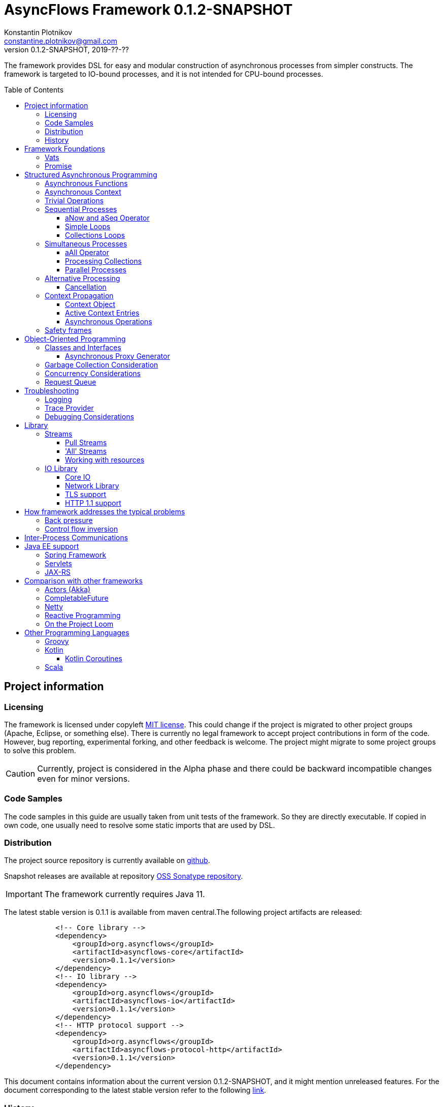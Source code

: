 = AsyncFlows Framework {current-version}
Konstantin Plotnikov <constantine.plotnikov@gmail.com>
0.1.2-SNAPSHOT, 2019-??-??
:source-highlighter: rouge
:experimental:
:toc:
:toclevels: 5
:toc-placement!:
:stable-version: 0.1.1
:current-version: 0.1.2-SNAPSHOT

The framework provides DSL for easy and modular construction of asynchronous processes from simpler constructs.
The framework is targeted to IO-bound processes, and it is not intended for CPU-bound processes.

toc::[]

== Project information

=== Licensing

The framework is licensed under copyleft link:LICENSE.txt[MIT license].
This could change if the project is migrated to other project groups (Apache, Eclipse, or something else).
There is currently no legal framework to accept project contributions in form of the code.
However, bug reporting, experimental forking, and other feedback is welcome.
The project might migrate to some project groups to solve this problem.

CAUTION: Currently, project is considered in the Alpha phase and there could be backward incompatible changes even for minor versions.

=== Code Samples

The code samples in this guide are usually taken from unit tests of the framework.
So they are directly executable.
If copied in own code, one usually need to resolve some static imports that are used by DSL.

=== Distribution

The project source repository is currently available on https://github.com/const/asyncflows[github].

Snapshot releases are available at repository https://oss.sonatype.org/content/groups/public[OSS Sonatype repository].

IMPORTANT: The framework currently requires Java 11.

The latest stable version is {stable-version} is available from maven central.The following project artifacts are released:

[source,xml,subs="attributes,verbatim"]
----
            <!-- Core library -->
            <dependency>
                <groupId>org.asyncflows</groupId>
                <artifactId>asyncflows-core</artifactId>
                <version>{stable-version}</version>
            </dependency>
            <!-- IO library -->
            <dependency>
                <groupId>org.asyncflows</groupId>
                <artifactId>asyncflows-io</artifactId>
                <version>{stable-version}</version>
            </dependency>
            <!-- HTTP protocol support -->
            <dependency>
                <groupId>org.asyncflows</groupId>
                <artifactId>asyncflows-protocol-http</artifactId>
                <version>{stable-version}</version>
            </dependency>
----

This document contains information about the current version {current-version}, and it might mention unreleased features.
For the document corresponding to the latest stable version refer to the following
https://github.com/const/asyncflows/blob/release-{stable-version}/readme.adoc[link].

=== History

The project has started at 2007 on Java under name http://asyncobjects.sourceforge.net/[AsyncObjects].
There were many iterations trying to find suitable DSL syntax for Java.
Then there were experimental project branches https://sourceforge.net/p/asyncobjects/asyncgroovy/ci/master/tree/[AsyncGroovy] and
https://sourceforge.net/p/asyncobjects/asyncscala/ci/master/tree/[AsyncScala] that were attempts to build DSL using closures, the experience gathered resulted in the current project restart firstly using inner classes, and then using the Java 8 syntax.

== Framework Foundations

The concept described in this section are foundations of the framework.
While they are foundation, the user of the framework rarely interacts
with them directly, so do not assume that code samples here are anything
like what you would see in application.Like with real building,
foundations are mostly stay hidden from the sight.

=== Vats

A Vat is Executor that has the following guarantees:

1. It executes events in order that was sent
2. It executes only one event at each time
3. During execution, it is possible to get the current Vat

These guarantees allow avoiding a lot of concurrency issues and organize asynchronous processes a lot easier.

The concept of the vat is taken from http://www.e-elang.org[E programming language], from which many ideas were borrowed in this framework.

While a vat is handling events, it specifies itself in thread context.
So it is available with `Vat.current()`.
Asynchronous operations in the framework generally inherit `Vat` as execution context, unless the executor is specified explicitly.

There is a special cached thread pool with daemon threads that is used for daemon vats `Vats.daemonVat()`.

There are following vats in the core library (there are also some vats in additional libraries):

* `Vat` - abstract class for all vats
* `AWTVat` - vat over AWT event queue
* `BatchedVat` - abstract vat that executes event in batches
* `ExecutorVat` - a vat that runs over some executor.
Note, that this vat occupies executor thread only when there are events to handle.
If there are no events, no threads are occupied.
Vat re-schedule itself after a batch of events are processed even if there are still events in the queue in order to give other vats of over the same executor a chance to process their events.
* `SingleThreadVatWithIdle` - an abstract vat that occupies one thread and need to periodically poll events from an external source (for example NIO events).
* `SingeThreadVat` - a vat that occupies the entire thread and can be stopped.
This vat is usually used in unit tests and to start application on the main thread.

For example, the vat could be used like the following, if more high-level constructs could not be used otherwise.

[source,java]
----
        final Cell<Vat> result = new Cell<>(); // create holder for value
        final SingleThreadVat vat = new SingleThreadVat(null); // create vat
        vat.execute(() -> { // schedule event
            result.setValue(Vat.current()); // save current vat value
            vat.stop(null); // stop vat execution
        });
        assertNull(result.getValue()); // check that it is not executed yet
        vat.runInCurrentThread(); // start vat and execute event
        // vat is stopped
        assertSame(vat, result.getValue()); // get vat value
----

It is rarely needed to use vat directly.The typical cases are:

* Application setup
* Library or framework code

=== Promise

`Promise` is similar in a role to `CompletableFuture` that provides additional restrictions compared with
`CompletableFuture`.
It does not support `get()` operation directly to discourage it, and it does not permit changing result in midway.

A `Promise` could be wrapped into `CompletableFuture`, and it could be created from any `CompletableStage`
(including `CompletableFuture`), when it is needed to integrate with external services.
Operations on
`Promise` are created to encourage correct usage of it.

The promise outcome is represented by `Outcome` class that has `Failure` and `Success` subclasses.
If promise is not resolved, its outcome is null.

Linked with `Promise` is `AResolver` interface, that could act as a listener to a promise, and to specify an outcome for `Promise`.
Only other way to specify an outcome for a promise is to pass it to the constructor of promise.

There are three versions of method that adds listener to promise:

* `listenSync(AResolver)` - adds the listener for `Promise` that is notified in the execution context where promise is resolved.
This method should be only used, if listener already has appropriate synchronizations or asynchronous event delivery implemented (for example, a resolver for other promise).
* `listen(AResolver)` - adds the listener for `Promise` that is notified in the context of default executor where a listener is registered.

There are also some utility methods on the promise that help its usage and contain some optimizations.

* `flatMap` - converts value when a promise is successful with `AFunction`
* `flatMapOutcome` - converts outcome when promise is resolved with `AFunction`
* `flatMapFailure` - maps failure with `AFunction` in case if promise failed (like try-catch in Java).
* `finallyDo` - execute some code when promise finishes with any outcome (like try-finally in Java).
* `map` - converts value when promise is successful with `Function`
* `mapOutcome` - converts outcome when promise is resolved with `Function`

There are few more utility methods.

These functions are executed immediately, if result is already available.
If not, they will be executed after promise is resolved, using the vat associated with the current thread.

== Structured Asynchronous Programming

The core concept of the framework is asynchronous operation.*Asynchronous operation* is a sequence of logically grouped execution of the events in some events loops that that finish with some outcome (or just finish for one-way operations).

Asynchronous operators are static methods that usually return `Promise` and start with the prefix 'a' (for example `aValue`).The operations are supposed to be imported using static import to form a DSL in the programming language.

The structured programming constructs are inspired by combining ideas from two sources:

* http://www.e-elang.org[E programming language]
* https://en.wikipedia.org/wiki/Occam_(programming_language)[Occam programming language]

=== Asynchronous Functions

The most of the operators expect lambdas are arguments.
These function interfaces are located at package
`org.asyncflows.core.function`.
These functions return `Promise`.

* `ASupplier` - the suppler interface (analog of `Supplier`)
* `AFunction` - the single argument function interface (analog of `Function`)
* `AFunction2` - the two argument function interface (analog of `BiFunction`)
* `AFunction3` - the three argument function interface
* `AFunction4` - the four argument function interface
* `AOneWayAction` - the one-way action for which result is ignored ('Runnable', but with exception)

=== Asynchronous Context

While much of the framework functionality is able to work w/o current vat, it is best to provide a context vat.
The simplest way to do so is using AsyncContext class to create temporary local context to implement some operation.

[source,java]
----
Integer i = doAsync(() -> aValue(42));
assertEquals(42, i);
----

The operation above creates `SingeThreadedVat`, run it on the current thread, and then stops vat when `Promise`
is done with success or failure.
If it is done with success, operation exits with value, otherwise it throws
`AsyncExecutionException`.

=== Trivial Operations

Trivial operations are just different way to construct promise.
Generally, the code should not need to create promise directly, except for few DSL cases.
Use promise construction operation instead.
All these trivial operations are implemented in `Promise` class as they are mostly factory methods for it.

[source,java]
----
aValue(42) // resolved promise that holds specified value
aFailure(new NullPointerException) // failed promise
aNull() // promise holding null
aVoid() // null promise with Void type.
aTrue() // promise holding true
aFalse() // promise holding false
aResolver(r -> r.accept(null, new NullPointerException())) // return promise, and to some things with resolver in body
aNow(()->aValue(a * b)) // evaluate body and return promise (if body failed, return failed promise)
aLater(()->aValue(a * b)) // evaluate on later turn in default vat
aLater(vat, ()->aValue(a * b)) // evaluate on later turn in the specified vat
aNever() // the process that never ends
----

Note, `aNow` looks like useless operation, but it is actually used quite often.
An expression that returns a promise might result in the following:

. Return unresolved promise
. Return promise resolved with some outcome (failure or value)
. Return `null`
. Throw an exception

If we want to register listener on the result of operation, the fist two cases are not much different.
The listener will be called either immediately, or later when promise is resolved.
The last two cases are significantly different.
They will cause listener to be never called, and the listeners will be never be called.
This will case operation to hang up, if these two exceptional cases are not handled specially.
The operator `aNow` reduces these two cases to a promise with failure outcome.
So, there is no need to handle these cases specially.
This greatly simplifies the code.
There still could be problem in case of StackOverflowException or OutOfMemoryError, but most of the asynchronous frameworks will have problems with these failures as well.

=== Sequential Processes

All sequential controls method now require that they should be running in the context of the vat.

==== aNow and aSeq Operator

The sequential fow in AsyncFlows is organized using operations on `Promise`.

The operator `aSeq` is just alias for `aNow` operator.
It is used to indicate that there is some chain of the sequential operations on promise.
It also wraps the first expression that returns promise, so it is shown on the same block level as subsequent operations.

The following test demonstrate its usage:

[source,java]
----
        final ArrayList<Integer> list = new ArrayList<>();
        final int rc = doAsync(() ->
                aSeq(() -> {
                    list.add(1);
                    return aValue(1);
                }).flatMap(value -> {
                    list.add(value + 1);
                    throw new IllegalStateException();
                }).thenFlatGet(() -> {
                    // never called
                    list.add(-1);
                    return aValue(-1);
                }).flatMapFailure(value -> {
                    assertEquals(IllegalStateException.class, value.getClass());
                    list.add(3);
                    return aValue(42);
                }).finallyDo(() -> {
                    list.add(4);
                    return aVoid();
                }));
        assertEquals(42, rc);
        assertEquals(Arrays.asList(1, 2, 3, 4), list);
----

==== Simple Loops

The simplest loop is `aSeqWhile`.This loop is executed while its body returns true.

[source,java]
----
        final int rc = doAsync(() -> {
            final int[] sum = new int[1];
            final int[] current = new int[1];
            return aSeqWhile(() -> {
                sum[0] += current[0];
                current[0]++;
                return aBoolean(current[0] <= 4);
            }).thenFlatGet(() -> aValue(sum[0]));
        });
        assertEquals(10, rc);
----

There is also the `Maybe` type in the framework that represent the optional value.Differently from Java `Optional`,
the `Maybe` type could hold any value including null value.It also could be serialized, passed as parameter etc.

It is possible to iterate until the value is available with this aSeqUntilValue loop.

[source,java]
----
        final int rc = doAsync(() -> {
            final int[] sum = new int[1];
            final int[] current = new int[1];
            return aSeqUntilValue(() -> {
                sum[0] += current[0];
                current[0]++;
                return current[0] <= 4 ? aMaybeEmpty() : aMaybeValue(sum[0]);
            });
        });
        assertEquals(10, rc);
----

==== Collections Loops

It is possible to iterate over collections using iterator:

[source,java]
----
        final int rc = doAsync(() -> {
            final int[] sum = new int[1];
            return aSeqForUnit(Arrays.asList(0, 1, 2, 3, 4), value -> {
                sum[0] += value;
                return aTrue();
            }).thenFlatGet(() -> aValue(sum[0]));
        });
        assertEquals(10, rc);
----

It is also possible to supply iteration values to collector, but in that case it is not possible
to abort the loop:

[source,java]
----
        final int rc = doAsync(() ->
                aSeqForCollect(Stream.of(1, 2, 3, 4),
                        e -> aValue(e + 1),
                        Collectors.summingInt((Integer e) -> e))
        );
        assertEquals(14, rc);
----

The more advanced collection processing could be done by the stream framework.

=== Simultaneous Processes

Sequential execution is not that interesting in asynchronous context.
More intriguing is case when asynchronous operations overlap.
It could happen in the context of the same event loop.
AsyncFlows provides a number of methods to organize simultaneous asynchronous activity.

==== aAll Operator

The simplest form is aAll operator.
The operator starts all its branches on the current vat on the current turn and executes the operation
`map(...)` when all branches are finished.
If some branch thrown exception, the operator throws an error, but it will still wait for all branches to complete.

[source,java]
----
        final Tuple2<String, Integer> rc = doAsync(() ->
                aAll(
                        () -> aValue("The answer")
                ).and(
                        () -> aLater(() -> aValue(42))
                ).map((a, b) -> aValue(Tuple2.of(a, b))));
        assertEquals(Tuple2.of("The answer", 42), rc);
----

It is possible to return tuple from all arguments directly using `Last` suffix on the last branch.

[source,java]
----
        final Tuple2<String, Integer> rc = doAsync(() ->
                aAll(
                        () -> aValue("The answer")
                ).andLast(
                        () -> aLater(() -> aValue(42))
                ));
        assertEquals(Tuple2.of("The answer", 42), rc);
----

==== Processing Collections

Basic operation for iterating collection, streams, and iterators is `aAllForCollect` operators.

[source,java]
----
        final int rc = doAsync(() ->
                aAllForCollect(Stream.of(1, 2, 3, 4),
                        e -> aValue(e + 1),
                        Collectors.summingInt((Integer e) -> e))
        );
        assertEquals(14, rc);
----

It processes all branches in interleaving on the current event loop.
Then summarize them using supplied collector.

The more advanced collection processing could be done by the stream framework.

==== Parallel Processes

If `aAll` is replaced with `aPar` in the previous section, then we will get parallel operations provided by the framework.
By default, each branch is executed on the own new daemon vat.
However, is possible to customize execution by providing an implementation of ARunner interface.

[source,java]
----
        final Tuple2<String, Integer> rc = doAsync(() ->
                aPar(
                        () -> aValue("The answer")
                ).and(
                        () -> aLater(() -> aValue(42))
                ).map((a, b) -> aValue(Tuple2.of(a, b))));
        assertEquals(Tuple2.of("The answer", 42), rc);
----

This is applicable to all other `aAll` operators.

=== Alternative Processing

The alternative processing is done using `aAny` operator.
This operator starts all branches on the current turn and waits for the first branch to complete with error or success.
The `aAny` operator is intended for error handling and querying alternative sources of information.

[source,java]
----
        int value = doAsync(() ->
                aAny(
                        () -> aLater(() -> aValue(1))
                ).orLast(
                        () -> aValue(2)
                )
        );
        assertEquals(2, value);
        try {
            doAsync(() ->
                    aAny(
                            () -> aLater(() -> aValue(1))
                    ).orLast(
                            () -> aFailure(new RuntimeException())
                    )
            );
            fail("Unreachable");
        } catch (AsyncExecutionException ex) {
            assertEquals(RuntimeException.class, ex.getCause().getClass());
        }
----


There is also execution mode that the `aAny` operator tries to wait for successful result if possible.

[source,java]
----
        int value = doAsync(() ->
                aAny(true,
                        () -> aLater(() -> aValue(1))
                ).orLast(
                        () -> aFailure(new RuntimeException())
                )
        );
        assertEquals(1, value);
----

The other feature of `aAny` operator is handling of the branches that did not reach output of `aAny` operator.
This is important when the `aAny` operator opens resources that are required to be closed.Or when exceptions from failed branches need to be logged.

The sample below demonstrates usage of `suppressed(...)` and `suppressedFailure(...)` that could be used to receive the abandoned results.
This might be used for logging and cleaning up resources.
Note, these operations will be called after `aAny` operator promise will be resolved.
In some cases vat might be already stopped at that points, so these operations might be never executed.
Use these operations with care or on the vats which cannot be stopped (like daemon vat's).

[source,java]
----
        Tuple3<Integer, Throwable, Integer> t = doAsync(
                () -> {
                    Promise<Throwable> failure = new Promise<>();
                    Promise<Integer> suppressed = new Promise<>();
                    return aAll(
                            () -> aAny(true,
                                    () -> aLater(() -> aValue(1))
                            ).or(
                                    () -> aValue(2)
                            ).or(
                                    () -> aFailure(new RuntimeException())
                            ).suppressed(v -> {
                                notifySuccess(suppressed.resolver(), v);
                            }).suppressedFailureLast(ex -> {
                                notifySuccess(failure.resolver(), ex);
                            })
                    ).and(
                            () -> failure
                    ).andLast(
                            () -> suppressed
                    );
                }
        );
        assertEquals(2, t.getValue1().intValue());
        assertEquals(RuntimeException.class, t.getValue2().getClass());
        assertEquals(1, t.getValue3().intValue());

----

==== Cancellation

The `Cancellation` utility class is an application of the `aAny` operator.

In some cases it is needed to fail the entire process if some operation has failed.
For example, if one asynchronous operation has already failed, the related operations need also fail.

For that purpose, framework contains Cancellation utility class.
The class monitor results of operations.

Sometimes, an operation returns the resource that require cleanup (for example open connection).
In that case ignoring resource is not a valid option.
For that purpose there is cleanup operation.

Let's consider a case when we have some consumer, and some provider of values.
For that purpose, we will use queue components, that will be explained later in that guide.
We will assume that provider fail, so consumer might fail to receive expected value that would terminate processing.
In that case, we would like to consumer to fail as well.
For example:

[source,java]
----
        ArrayList<Integer> list = new ArrayList<>();
        doAsync(() -> {
            SimpleQueue<Integer> queue = new SimpleQueue<>();
            Cancellation cancellation = new Cancellation();
            return aAll(
                    // () -> aSeqWhile(() -> queue.take().map(t -> {
                    () -> aSeqWhile(() -> cancellation.run(queue::take).map(t -> {
                        if (t == null) {
                            return false;
                        } else {
                            list.add(t);
                            return true;
                        }
                    }))
            ).andLast(
                    () -> aSeq(
                            () -> queue.put(1)
                    ).thenFlatGet(
                            () -> queue.put(2)
                    ).thenFlatGet(
                            // pause
                            () -> aSeqForUnit(rangeIterator(1, 10), t -> aLater(() -> aTrue()))
                    ).thenFlatGet(
                            () -> cancellation.run(() -> aFailure(new RuntimeException()))
                    )
            ).mapOutcome(o -> {
                assertTrue(o.isFailure());
                assertEquals(RuntimeException.class, o.failure().getClass());
                return true;
            });
        });
        assertEquals(Arrays.asList(1, 2), list);
----

If we do queue reading like in commented out line, the test will hang up, because the consumer will never receive the value, because supplier failed.
But, in uncommented line, we wrap call to `queue.take()` into cancellation runner.
This allows us to fail all executions of cancellation that are active or will be active.
Inside the call of `cancellation.run(...)` there is any operator against common promise, if any of the
`cancellation.run(...)` fails, that promise fails as well.
Otherwise, it stays in unresolved state.

=== Context Propagation

Some API requires propagation of the context and setting the context for action execution.
The best option would be passing it via implicit or explicit arguments, but in some cases it is not practical, particularly in case of integration with different frameworks that rely on thread-local variables to keep contextual information.

To simplify handling of such cases AsyncFlows provides Context API. The context API allows is automatic propagation of context ot most actions.

Basic operation `aLater(...)` and `aSend(...)` support such propagation, and most of control constructs are using them.
So it is recommended to rely on them when you are creating own DSL operations.

==== Context Object

The class link:asyncflows-core/src/main/java/org/asyncflows/core/context/Context.java[Context] is the basic element of the context propagation functionality.
The context construction starts with `Context.empty()` then elements could be added with `context.with(...)`
and `context.withPrivate(...)` entries, and removed with `context.without(...)` entries.

The context has two operators for establishing the context: `context.setContext()` that returns `Context.Cleanup`
that could be used in 'try with resources' Java statement.

[source,java]
----
final Context test = ...;
try (Cleanup ignored = test.setContext()) {
    action.doIt();
}
----

The method `context.run(...)` that set context runs runnable and then close context cleanup.

[source,java]
----
test.run(() -> {
    action.doIt();
});
----

There are private and public entries in the context.
The public entries are added using `context.with(...)` operator, and they could be later removed with `context.without(...)` operation.

Each such entry is associated with key of the type `ContextKey`.
The context values could be added later with the method `context.getOrNull(...)` and other get methods.

The keys are created as the following:

[source,java]
----
    private static final ContextKey<String> TEST_KEY = ContextKey.get(ContextTest.class, "test");
----

The type parameter of key is the type of the value associated with context.
Then the key could be used to access and add context values.

[source,java]
----
final Context test = Context.empty().with(TEST_KEY, "test");
assertNull(Context.current().getOrNull(TEST_KEY));
test.run(() -> {
    assertEquals("test", Context.current().getOrNull(TEST_KEY));
    test.without(TEST_KEY).run(() -> {
        assertNull(Context.current().getOrNull(TEST_KEY));
    });
    assertEquals("test", Context.current().getOrNull(TEST_KEY));
});
assertNull(Context.current().getOrNull(TEST_KEY));
----

Context is an immutable object, and each modification of the context return a new instance of the context.
However, context entries could contain mutable objects (for example logging MDC) When new instance of the context is established, the old instance is completely rolled back.

==== Active Context Entries

Some context entries require modification of the thread when context is established: setting thread local state, modifying security context, setting context class loader, joining or leaving transactions, etc.

To support such contextual entries an interface
link:asyncflows-core/src/main/java/org/asyncflows/core/context/spi/ActiveContextEntry.java[ActiveContextEntry]
was introduced.
When context with such value is activated, the method `Cleanup setContextInTheCurrentThread()` is invoked.
The returned value is used to return to the previous state of the context.
The convention is that such state should be equal to the previous state, for example, the previous state of `ThreadLocal` should be set.

See the definition of
link:asyncflows-core/src/main/java/org/asyncflows/core/context/util/ContextClassLoaderEntry.java[ContextClassLoaderEntry]
for example of typical ActiveContextEntry.
As a convention, such entries should provide the static `with*(...)`
methods that return `UnaryOperator<Context>` that could be passed to `context.transform(...)` method, instead of requiring adding such entries explicitly.
This allows hiding implementation details like keys and initialization of initial values.
For example:

[source,java]
----
public static UnaryOperator<Context> withSavedContextClassloader() {
    return withContextClassloader(Thread.currentThread().getContextClassLoader());
}

public static UnaryOperator<Context> withContextClassloader(ClassLoader newClassLoader) {
    return c -> c.with(KEY, new ContextClassLoaderEntry(newClassLoader));
}
----

Such method could be used later as the following:

[source,java]
----
final Context test1 = Context.empty().transform(withContextClassloader(classLoader));
----

Sometimes it is not practical or possible to require creation of the separate key for context entries, as context entries could have own identity (for example, ThreadLocal).
Such entries exist only for establishing the thread context, and there is no meaningful textual names for such objects.
To support such entries, the interface
link:asyncflows-core/src/main/java/org/asyncflows/core/context/spi/PrivateContextEntry.java[PrivateContextEntry]
was introduced.
It is possible to add it context (or replace with in a new instance of context), but it is not possible to create a context with such entry removed.

Instead of the explicit key, such entries should implement the method  `Object identity()` that returns identity object for context entry, this identity object will be used as a key (it will be compared by the operator `==`).
For thread local context entry, such entry will return a reference to thread local itself.
See
link:asyncflows-core/src/main/java/org/asyncflows/core/context/util/ThreadLocalEntry.java[ThreadLocalEntry]
as an example of such context entry.

The package link:asyncflows-core/src/main/java/org/asyncflows/core/context/util[org.asyncflows.core.context.util]
contains a number of useful active context entries that could be used as examples.

==== Asynchronous Operations

While context framework does not depend on the rest of the AsyncFlows framework, and it could be used independently, the AsyncFlows framework integrates with it and provide some ready to use control constructs.

There are two versions of the contextual execution, one that gets ready to use context, and one that updates the context.

[source,java]
----
doAsync(() -> {
    assertNull(MDC.get("k"));
    return inContext(withMdcEntry("k", "v"), () -> { // updates current context using
        assertEquals("v", MDC.get("k"));             // the function return from withMdcEntry
        return inContext(Context.empty(), () -> { // explicitly passed context
            assertNull(MDC.get("k")); // value is not set, because it is running in empty context
            return aVoid();
        });
    }).thenGet(() -> {
        assertNull(MDC.get("k"));
        return null;
    });
});
----

It is also possible to create contexts asynchronously, if establishing context requires contacting some external service.
The same sample in the asynchronous version:

[source,java]
----
doAsync(() -> {
    assertNull(MDC.get("k"));
    return inContext(c -> aValue(c.transform(withMdcEntry("k", "v")))).run(() -> aLater(() -> {
        assertEquals("v", MDC.get("k"));
        return inContext(() -> aValue(Context.empty())).run(() -> {
            assertNull(MDC.get("k"));
            return aVoid();
        }).thenGet(() -> {
            assertEquals("v", MDC.get("k"));
            return aVoid();
        });
    })).thenGet(() -> {
        assertNull(MDC.get("k"));
        return null;
    });
});
----

=== Safety frames

The asynchronous operations generally do not own data, and many changes could happen to data when there is a simultaneous processing on it.

Generally, the code should be written that data invariant should be maintained while single closure is executed.
Other closures represent code that might be executed after something has changed.

If there is no explicit fork like (aPar, aSed/aLater to other vat, calls to components), the mutable data could be assumed to be safe to use from vat as vat context would not switch while operation is in progress.
The thread might be different, but there will be write/read barriers for the new thread.

If callback is passed to other Vat, it usually need to be exported in order to be executed in this Vat context with the same safety guarantees using
link:asyncflows-core/src/main/java/org/asyncflows/core/function/FunctionExporter.java[FunctionExporter]
or other way.

== Object-Oriented Programming

As we have seen in the previous section, the framework support rich set of asynchronous operators that support functional and structured asynchronous programming.
And, the framework also supports creation of asynchronous components, so normal object-oriented programming could be used as well.

=== Classes and Interfaces

The asynchronous interface is normal Java interface that has methods that return Promise or void.
The other types of methods could present on the interface, but they will not be supported by the runtime, and they will throw an exception.
Let's consider a simple Queue interface:

[source,java]
----
@Asynchronous
public interface ATestQueue<T> {
    Promise<T> take();
    void put(T element);
}
----

The method `put(...)` is one way, the method is one-way is just for demonstration here.
AQueue component in the library returns Promise<Void> because there might be errors on put operations.
The method `take()` returns the `Promise` as it might need to wait until some value is available.
By convention, the interface names start with 'A' to indicate that is an asynchronous interface.

[source,java]
----
public class TestQueue<T> implements ATestQueue<T>, ExportableComponent<ATestQueue<T>> {
    private final Deque<T> elements = new LinkedList<>();
    private final Deque<AResolver<T>> resolvers = new LinkedList<>();

    private void invariantCheck() {
        // checks that queue invariant holds
        if(!elements.isEmpty() && !resolvers.isEmpty()) {
            throw new RuntimeException("BUG: one of the collections should be empty");
        }
    }

    @Override
    public Promise<T> take() {
        invariantCheck();
        if (elements.isEmpty()) {
            return aResolver(r -> {
                resolvers.addLast(r);
            });
        } else {
            return aValue(elements.removeFirst());
        }
    }

    @Override
    public void put(final T element) {
        invariantCheck();
        if (resolvers.isEmpty()) {
            elements.addLast(element);
        } else {
            notifySuccess(resolvers.removeFirst(), element);
        }
    }

    @Override
    public ATestQueue<T> export(final Vat vat) {
        return exportTestQueue(vat, this);
    }
}
----

The basic idea of the implementation is that we have two queues, queue of values and queue of waiters for value.
Only one of the queues could contain values at the same time.

The method `take()` just returns the value if value is available, but if value is not available, it returns not resolved promise and saves resolver to queue of resolvers.

The method `put(...)` checks if there is some resolver and if there is, the waiter is notified and value is supplied to requester.
Otherwise, the value is saved.
If invariant of put method fails, the error will be logged by AsyncFlows framework, but caller will not receive it.
This is why one-way methods should be generally avoided.

The class also implements interface `ExportableComponent`.
This interface indicates that class is not safe to use outside of the vat, and it should be generally exported.
The proxies could be written manually or APT code generator could be used to generate proxies.

The exporter could be written manually, and would look like this:

[source,java]
----
    public static <T> ATestQueue<T> exportTestQueue(final ATestQueue<T> service, final Vat vat) {
        return new ATestQueue<T>() {
            @Override
            public Promise<T> take() {
                return aLater(vat, () -> service.take());
            }

            @Override
            public void put(T element) {
                aOneWay(vat, () -> put(element));
            }
        };
    }
----

Let's test this method:

[source,java]
----
        final int rc = doAsync(() -> {
            final ATestQueue<Integer> queue = new TestQueue<Integer>().export();
            return aAll(() -> aSeqForUnit(rangeIterator(0, 10), i -> {
                queue.put(i + 1);
                return aTrue();
            })).and(() -> aSeqForCollect(rangeIterator(0, 10),
                    i -> queue.take(),
                    Collectors.summingInt((Integer i) -> i))
            ).selectValue2();
        });
        assertEquals((11 * 10) / 2, rc);
----

==== Asynchronous Proxy Generator

The AsyncFlows framework includes annotation processor for generating proxies.
This annotation
processor is used for generating proxies for all asynchronous interfaces in the framework.

To enable annotation processor, add it as optional dependency like the following:

[source, xml, subs="attributes,verbatim"]
----
        <dependency>
            <groupId>org.asyncflows</groupId>
            <artifactId>asyncflows-apt</artifactId>
            <version>{stable-version}</version>
            <optional>true</optional>
        </dependency>
----

The annotation processor will generate proxies for all interfaces with `@Asynchronous`
annotation.The implementation will be generated only for non-default interface methods.

The generated proxy will look like the following:

[source,java]
----
@javax.annotation.Generated("org.asyncflows.apt.AsynchronousProxyProcessor")
public final class ATestQueueProxyFactory implements java.util.function.BiFunction<org.asyncflows.core.vats.Vat, java.lang.Object, java.lang.Object>, org.asyncflows.core.util.AsynchronousService {
    public static final ATestQueueProxyFactory INSTANCE = new ATestQueueProxyFactory();

    /**
     * Create a proxy.
     *
     * @param vat     the vat
     * @param service the service to export
     * @param <T> a type parameter
     * @return the exported service
     */
    public static <T> org.asyncflows.core.util.sample.ATestQueue<T> createProxy(org.asyncflows.core.vats.Vat vat, org.asyncflows.core.util.sample.ATestQueue<T> service) {
        return new ATestQueueAsyncProxy<T>(vat, service);
    }

    /**
     * Create a proxy.
     *
     * @param vat     the vat
     * @param service the service to export
     * @param <T> a type parameter
     * @return the exported service
     */
    public <T> org.asyncflows.core.util.sample.ATestQueue<T> export(org.asyncflows.core.vats.Vat vat, org.asyncflows.core.util.sample.ATestQueue<T> service) {
        return createProxy(vat, service);
    }

    @Override
    @SuppressWarnings("unchecked")
    public java.lang.Object apply(org.asyncflows.core.vats.Vat vat, java.lang.Object service) {
        return createProxy(vat, (org.asyncflows.core.util.sample.ATestQueue) service);
    }

    @javax.annotation.Generated("org.asyncflows.apt.AsynchronousProxyProcessor")
    private static final class ATestQueueAsyncProxy<T> implements org.asyncflows.core.util.sample.ATestQueue<T> {
        private final org.asyncflows.core.vats.Vat vat;
        private final org.asyncflows.core.util.sample.ATestQueue<T> service;

        private ATestQueueAsyncProxy(final org.asyncflows.core.vats.Vat vat, final org.asyncflows.core.util.sample.ATestQueue<T> service) {
            java.util.Objects.requireNonNull(vat);
            java.util.Objects.requireNonNull(service);
            this.vat = vat;
            this.service = service;
        }

        @Override
        public int hashCode() {
            return System.identityHashCode(service);
        }

        @Override
        public boolean equals(java.lang.Object o2) {
            return this == o2 || (o2 != null && o2.getClass() == getClass() && ((ATestQueueAsyncProxy)o2).service == this.service);
        }

        @Override
        public org.asyncflows.core.Promise<T> take() {
            return org.asyncflows.core.CoreFlows.aLater(this.vat, () -> this.service.take());
        }

        @Override
        public void put(T element) {
            org.asyncflows.core.CoreFlows.aOneWay(this.vat, () -> this.service.put(element));
        }
    }
}
----

The rules are the following:

* The default interface methods are not delegated, and the default implementation is used.
These methods are supposed to provide utility services.
* The methods that are returning `Promise` are delegated to the Proxy's vat using aLater operator.
* The methods that are returning void are delegated to the Proxy's vat using aOneWay operator.
* Other methods just throw a `UnsupportedOperationException`

=== Garbage Collection Consideration

The framework objects are generally garbage collected by Java.
There is no need to perform explicit cleanup for them, if they do not hold any sensitive resources like IO streams.

The object is prevented from garbage collection in the following cases:

* There is a direct reference to object or its proxy
* There is an event on the queue that references the object
* There is a listener registered to some uncompleted promise, that is held by the external listener.
This usually means that there is some asynchronous operation is in progress.

Generally, the rules for garbage collection are the same as for normal Java code.
But we also need to consider promise chains as a call stack.
So references held by promises should be considered as stack references to objects.

The vat object is shared between many AsyncFlows objects and asynchronous operators.
The Vat might need to be stopped.
However, this usually apply to Vats that occupy thread like `SelectorVat` or `SingleThreadVat`.
Even for these vats starting/stopping is handled by the utility methods `doAsync(...)`
and `SelectorVatUtil.run(...)`.

=== Concurrency Considerations

It is assumed that asynchronous operations do not invoke blocking functionality.
So many simultaneous asynchronous operations will safely take their turns on the single queue.
However, it is not always so as some operations require calls of non-asynchronous API or to perform CPU-intensive operations.

CPU-bound operations should be generally delegated to the ForkJoin pool (`aForkJoinGet(...)`).
IO-bound synchronous operations should be delegated to daemon thread pool (`aDaemonGet(...)`).
If you are in doubt, just send it to daemon pool.
There are utilities that start operations on corresponding pools using vats.These operations do not establish asynchronous context on corresponding pools, so they are quite lightweight and suitable to invocation of some synchronous method.

If asynchronous context need to be established, it is better to use `aLater(Vats.daemonVat(), ...)`
or `aLater(Vats.forkJoinVat(), ...)`.
These operations will create a new vats that runs over corresponding pools.

=== Request Queue

In the queue sample, the asynchronous operations are written in the way, that no new problems will happen if method will be called before some previous method finishes.
In Java synchronous code this is usually handled by the statement 'synchronized'.
In this framework similar functionality is provided by `RequestQueue`.
The biggest difference from Java synchronization is that nested invocations of request queue are not supported.
Other major difference is that this utility class is indendent for use from single vat, so it should not be exposed outside of the asynchronous components.

The basic method of `RequestQueue` is `run(ASupplier<T>)`, this method has some utility variants like
`runSeqWhile(...)`.
This method executes method if request queue is empty and no method is executing currently, and suspends execution putting it to the queue if there is some execution in progress.
So it is some kind of private event queue, but more flexible.
There are also suspend/resume utility methods that are analogs of Java wait/notify.

As example, lets consider `Semaphore` implementation similar to Java `Semaphore` class.

[source,java]
----
public interface ASemaphore {
    void release(int permits);
    void release();
    Promise<Void> acquire();
    Promise<Void> acquire(int permits);
}
----

The class in the library is implemented like the following:

[source,java]
----
public final class Semaphore implements ASemaphore, ExportableComponent<ASemaphore> {
    private final RequestQueue requests = new RequestQueue();
    private int permits;

    public Semaphore(final int permits) {
        this.permits = permits;
    }

    @Override
    public void release(final int releasedPermits) {
        if (releasedPermits <= 0) {
            return;
        }
        permits += releasedPermits;
        requests.resume();
    }

    @Override
    public void release() {
        release(1);
    }

    @Override
    public Promise<Void> acquire() {
        return acquire(1);
    }

    @Override
    public Promise<Void> acquire(final int requestedPermits) {
        if (requestedPermits <= 0) {
            return aFailure(new IllegalArgumentException("The requestedPermits must be positive: " + requestedPermits));
        }
        return requests.runSeqWhile(() -> {
            if (requestedPermits <= permits) {
                permits -= requestedPermits;
                return aFalse();
            } else {
                return requests.suspendThenTrue();
            }
        });
    }

    @Override
    public ASemaphore export(final Vat vat) {
        return UtilExporter.export(vat, this);
    }
}
----

The method `acquire(...)` needs to be ordered to implement FIFO ordering.
Some parts of the method do not need to be protected, and we can check input as we please.
The rest of method is the protected loop.
In the loop we check if there are permits available, and if they are, we just stop loop and this cause promise returned by run method to resolve as well.
However, if they are not available, we suspend execution, and we repeat operation when suspend ends.

The operation `release(...)` does not need to be ordered.
So it is not protected by request queue.
The release method invokes `requests.resume()` to notify `acquire(...)` requests that new permits were added.
The promise returned from suspend resolves on it, and the acquisition loop continues.
New amount of permits might be sufficient or not.
It is decided in the context of the operation `acquire(...)`.
If there is no acquire operation pending, the resume operation is doing nothing.

Let's see how it works in test:

[source,java]
----
        final ArrayList<Integer> result = new ArrayList<>();
        final Void t = doAsync(() -> {
            final ASemaphore semaphore = new Semaphore(0).export();
            //noinspection Convert2MethodRef
            return aAll(() ->
                            aSeq(
                                    () -> semaphore.acquire().listen(o -> result.add(1))
                            ).thenFlatGet(
                                    () -> semaphore.acquire(3).listen(o -> result.add(2))
                            ).thenFlatGet(
                                    () -> semaphore.acquire().listen(o -> result.add(3))
                            )
            ).andLast(() ->
                    aSeq(
                            () -> aForRange(0, 10).toVoid()
                    ).thenFlatGet(() -> {
                        result.add(-1);
                        semaphore.release(2);
                        return aVoid();
                    }).thenFlatGet(
                            () -> aForRange(0, 10).toVoid()
                    ).thenFlatGet(() -> {
                        result.add(-2);
                        semaphore.release();
                        return aVoid();
                    }).thenFlatGet(
                            () -> aForRange(0, 10).toVoid()
                    ).thenFlatGet(() -> {
                        result.add(-3);
                        semaphore.release(3);
                        return aVoid();
                    }));
        });
        assertSame(null, t);
        assertEquals(Arrays.asList(-1, 1, -2, -3,  2, 3), result);
----

== Troubleshooting

=== Logging

The framework uses slf4j for logging.
All exceptions that are received during listener notification are logged on the debug level.
If you do not receive some events for some reason, you could try enabling debug logging for the framework.

A good logging could greatly help troubleshooting the applications.

=== Trace Provider

The execution trace of asynchronous operations is difficult to record.
In the framework, it is possible to enable call tracing for the application using system property:

[source,properties]
----
org.asyncflows.core.trace.provider=EXCEPTION
----

If this property is enabled, the stack trace will look like the following:

[source]
----
java.lang.IllegalStateException: Test
	at org.asyncflows.core.CoreFlowsTest.lambda$null$3(CoreFlowsTest.java:51)
	at org.asyncflows.core.CoreFlows.aNow(CoreFlows.java:191)
	at org.asyncflows.core.CoreFlows.lambda$null$2(CoreFlows.java:256)
	at org.asyncflows.core.vats.BatchedVat.runBatch(BatchedVat.java:148)
	at org.asyncflows.core.vats.SingleThreadVatWithIdle.runInCurrentThread(SingleThreadVatWithIdle.java:63)
	at org.asyncflows.core.AsyncContext.doAsyncOutcome(AsyncContext.java:69)
	at org.asyncflows.core.AsyncContext.doAsync(AsyncContext.java:82)
	... 55 more
	Suppressed: org.asyncflows.core.trace.PromiseTraceExceptionProvider$PromiseTraceException
		at org.asyncflows.core.PromiseTraceExceptionProvider.recordTrace(PromiseTraceExceptionProvider.java:102)
		at org.asyncflows.core.Promise.<init>(Promise.java:92)
		at org.asyncflows.core.CoreFlows.aResolver(CoreFlows.java:171)
		at org.asyncflows.core.CoreFlows.aLater(CoreFlows.java:255)
		at org.asyncflows.core.CoreFlows.aLater(CoreFlows.java:268)
		at org.asyncflows.core.CoreFlowsTest.lambda$testThrowLater$4(CoreFlowsTest.java:50)
		at org.asyncflows.core.CoreFlows.aNow(CoreFlows.java:191)
		at org.asyncflows.core.AsyncContext.lambda$doAsyncOutcome$1(AsyncContext.java:65)
		... 59 more
----

The exception `org.asyncflows.core.PromiseTraceExceptionProvider$PromiseTraceException`
is entry created by the exception trace provider.This provider is quite expensive from CPU perspective as it creates an exception for each unresolved promise, so it is suggested to use it only during problem investigation.

This feature is experimental.It is also possible to write own trace providers.Refer to interface
link:asyncflows-core/src/main/java/org/asyncflows/core/trace/PromiseTraceProvider.java[PromiseTraceProvider]
for more information.

=== Debugging Considerations

When debugging, the stack trace is not available directly, but it is still possible to examine asynchronous stack by starting from resolvers passed from upper contexts.
The Java saves variables in Java objects referenced by lambdas.
If trace feature is enabled, it is also possible to find out stack trace for location where promise was created.

So the debugging is more difficult, but it is still possible using framework.

== Library

=== Streams

Streams library is similar to Java stream library, but there are some key differences.The first obvious difference
is that asynchronous streams provide asynchronous stream access operations.The second difference is API design.

==== Pull Streams

Asynchronous streams provide two lean interfaces and there is no intention to provide additional operations here.

[source,java]
----
public interface AStream<T> extends ACloseable {
    Promise<Maybe<T>> next();
}

public interface ASink<T> extends ACloseable {
    Promise<Void> put(T value);
    Promise<Void> fail(Throwable error);
    Promise<Void> finished();
}
----

The stream operations like map, flatMap, filter, and others are provided by stream builders.Work with StreamBuilder
typically starts with some `AsyncStreams` class method like `aForRange` or `aForStream`.Stream building starts
in `pull` mode.So all elements will be processed sequentially.The stream builder supports typical stream operations
like `map`, `filter`, `flatMap`, `leftFold`, and `collect`.These operations accept asynchronous operations instead of
synchronous ones.

[source,java]
----
        final int rc = doAsync(() ->
                aForRange(0, 11)
                        .filter(i -> aBoolean(i % 2 == 0))
                        .map(i -> aValue(i / 2))
                        .collect(Collectors.summingInt(e -> e))
        );
        assertEquals(15, rc);
----

Some methods also have the variant `Sync` that accepts Java functional interfaces.

[source,java]
----
        final int rc = doAsync(() ->
                aForRange(0, 11)
                        .filterSync(i -> i % 2 == 0)
                        .mapSync(i -> i / 2)
                        .collect(Collectors.summingInt(e -> e))
        );
        assertEquals(15, rc);
----

It is also possible to specify processing window.
This window is basically prefetch buffer for a sequential stream.
If several stages take long time, it is reasonable to start processing next records at advance up to specified limit.
The example below specifies that exactly one element is pre-fetched.
The sample is also shows usage of `process(...)` method that could be used to implement reusable parts of processing pipeline.

[source,java]
----
        final Function<StreamBuilder<Integer>, StreamBuilder<Integer>> delay =
                s -> s.map(a -> aForRange(0, 10).toVoid().thenValue(a));
        List<Integer> result = new ArrayList<>();
        final int rc = doAsync(() ->
                aForRange(0, 10)
                        .filter(i -> aBoolean(i % 2 == 0))
                        .mapSync(a -> {
                            result.add(a);
                            return a;
                        })
                        .window(1)
                        .process(delay)
                        .mapSync(a -> {
                            result.add(-a);
                            return a;
                        })
                        .map(i -> aValue(i / 2))
                        .collect(Collectors.summingInt(e -> e))
        );
        assertEquals(10, rc);
        assertEquals(Arrays.asList(0, 2, -0, 4, -2, 6, -4, 8, -6, -8), result);
----

==== 'All' Streams

The all stream process values in the same way, but the difference is that all steps between `.all()` call
and final processing of values (or switch to `pull()`) are always processed, even in case of failures.This allows
to ensure processing of group of objects even in case of failures.For example, to close a collection of streams,
even if close operation on some of them fail.

Like for `aAll*` operators, the processing done is parallel for all elements.However, it is possible to limit
amount of parallel processing using `.window(n)` call.In that case only several elements will be processed
at the same time.This might be useful if the task is taxing on resources.

[source,java]
----
        final int rc = doAsync(() ->
                aForRange(0, 11)
                        .all(2)
                        .filterSync(i -> i % 2 == 0)
                        .mapSync(i -> i / 2)
                        .collect(Collectors.summingInt(e -> e))
        );
        assertEquals(15, rc);
----

Note, while each stage is parallel, the current implementation waits until previous element was passed to next stage before passing element to next stage.
This might introduce delays to processing, but maintain the same order as pull stream processing.
More optimized solution might be developed later.

==== Working with resources

Stream is closeable resource, and it is possible to work with a stream and other closeable resources with
`aTry` statement similar to Java language `try` statement.
The try statement accepts resource references, promises for resource references, and actions that open resources.
Then it closes resource after it has been used.
Let's define a simple resource.

[source,java]
----
    public static class SampleResource implements ACloseable, ExportableComponent<ACloseable> {
        private final Cell<Boolean> closed;

        public SampleResource(final Cell<Boolean> closed) {
            this.closed = closed;
        }

        @Override
        public Promise<Void> close() {
            closed.setValue(true);
            return aVoid();
        }

        @Override
        public ACloseable export(final Vat vat) {
            return () -> ResourceUtil.closeResource(vat, SampleResource.this);
        }
    }
----

This resource just support close action.Also, to support work with resources there are classes
CloseableBase and ChainedCloseableBase that simplify creating resource wrappers.Now, we could try
different options of working with resources:

[source,java]
----
        final Cell<Boolean> r1 = new Cell<>(false);
        final Cell<Boolean> r2 = new Cell<>(false);
        final Cell<Boolean> r3 = new Cell<>(false);
        doAsync(() -> aTry(
                () -> aValue(new SampleResource(r1).export())
        ).andChain(
                value -> aValue(new SampleResource(r2).export())
        ).andChainSecond(
                value -> aValue(new SampleResource(r3).export())
        ).run((value1, value2, value3) -> aVoid()));
        assertTrue(r1.getValue());
        assertTrue(r2.getValue());
        assertTrue(r3.getValue());
----

Up to three resources could be opened with one `aTry` operator.
However, it is also possible to nest `aTry` operators, so previously opened resources are accessible in lexical scope.

=== IO Library

==== Core IO

The IO library is also built upon lean interfaces and different operations built upon it.
The following are core interfaces of the library:

[source,java]
----
public interface AInput<B extends Buffer> extends ACloseable {
    Promise<Integer> read(B buffer);
}
public interface AOutput<B extends Buffer> extends ACloseable {
    Promise<Void> write(B buffer);
    Promise<Void> flush();
}
public interface AChannel<B extends Buffer> extends ACloseable {
    Promise<AInput<B>> getInput();
    Promise<AOutput<B>> getOutput();
}
----

As you could see, these interfaces are suitable for both character IO and byte IO. Some operations that work with these interfaces are
[generic](asyncflows-io/src/main/java/org/asyncflows/io/IOUtil.java).

The following functionality is supported out of the box:

* Character encoding(link:asyncflows-io/src/main/java/org/asyncflows/io/text/DecoderInput.java[DecoderInput]) / decoding(link:asyncflows-io/src/main/java/org/asyncflows/io/text/EncoderOutput.java[EncoderOutput])
* Digesting (link:asyncflows-io/src/main/java/org/asyncflows/io/util/DigestingInput.java[DigestingInput]) and
link:asyncflows-io/src/main/java/org/asyncflows/io/util/DigestingOutput.java[DigestingOutput])
* GZip (link:asyncflows-io/src/main/java/org/asyncflows/io/util/DigestingInput.java[GZipInput]) and
link:asyncflows-io/src/main/java/org/asyncflows/io/util/DigestingOutput.java[GZipOutput]), Deflate (link:asyncflows-io/src/main/java/org/asyncflows/io/util/DeflateOutput.java[DeflateOutput]), and Inflate (link:asyncflows-io/src/main/java/org/asyncflows/io/util/InflateInput.java[InflateInput])
* Utility streams
* Synchronous stream link:asyncflows-io/src/main/java/org/asyncflows/io/adapters[adapters].

==== Network Library

There are two implementations of socket library based on traditional blocking sockets and selector library.
The later an implementation based on asynchronous sockets is planned to be tested.

Implementation based on traditional blocking sockets API sometimes hangs on Windows, so it is not recommended to use if runtime also supports selector sockets.
This implementation is left only backward compatibility with non-complete Java runtimes.

The sockets are just byte channels with few additional operators, and they support the same operations.
However, there are few additional operations.

[source,java]
----
public interface ASocket extends AChannel<ByteBuffer> {
    Promise<Void> setOptions(SocketOptions options);
    Promise<Void> connect(SocketAddress address);
    Promise<SocketAddress> getRemoteAddress();
    Promise<SocketAddress> getLocalAddress();
}
public interface AServerSocket extends ACloseable {
    Promise<SocketAddress> bind(SocketAddress address, int backlog);
    Promise<SocketAddress> bind(SocketAddress address);
    Promise<Void> setDefaultOptions(SocketOptions options);
    Promise<SocketAddress> getLocalSocketAddress();
    Promise<ASocket> accept();
}
public interface ASocketFactory {
    Promise<ASocket> makeSocket();
    Promise<AServerSocket> makeServerSocket();
    Promise<ADatagramSocket> makeDatagramSocket();
}
public interface ADatagramSocket extends ACloseable {
    Promise<Void> setOptions(SocketOptions options);
    Promise<Void> connect(SocketAddress address);
    Promise<Void> disconnect();
    Promise<SocketAddress> getRemoteAddress();
    Promise<SocketAddress> getLocalAddress();
    Promise<SocketAddress> bind(SocketAddress address);
    Promise<Void> send(ByteBuffer buffer);
    Promise<Void> send(SocketAddress address, ByteBuffer buffer);
    Promise<SocketAddress> receive(ByteBuffer buffer);
}
----

These interfaces could be used in the way similar to traditional synchronous code.
See link:asyncflows-io/src/test/java/org/asyncflows/io/net/samples/EchoServerSample.java[echo server]
and link:asyncflows-io/src/test/java/org/asyncflows/io/net/samples/EchoClientSample.java[echo client]
as examples.

==== TLS support

TLS implementation relies on Java SSLEngine for asynchronous processing, so it follows all restrictions enforced by it.Note, SSL protocols are not supported by Java's SSLEngine anymore, so the framework stick with TLS name.

The TLS implementation is just a ASocketFactory that wraps other socket factory.Interfaces are the same as for sockets with two additional operations on the socket:

[source,java]
----
public interface ATlsSocket extends ASocket {
    Promise<Void> handshake();
    Promise<SSLSession> getSession();
}
----

First one allows initiating handshake, the second one allows accessing session and examining certificates.

There are no TLS related parameters on TlsSocket factory, instead there are a factory methods for SSLEngine which allow configuring needed parameters for SSLEngine before using it in the processing:

[source,java]
----
public class TlsSocketFactory implements ASocketFactory, ExportableComponent<ASocketFactory> {
    public void setServerEngineFactory(final AFunction<SocketAddress, SSLEngine> serverEngineFactory) {
       ...
    }
    public void setClientEngineFactory(final AFunction<SocketAddress, SSLEngine> clientEngineFactory) {
        ...
    }
}
----

These factories need to configure TLS parameters basing on SocketAddress.It is expected, that different TlsSocketFactory instances will be used for different security contexts.

==== HTTP 1.1 support

The framework provides experimental support for HTTP 1.1 protocol on client and server side.
The code is currently more like low-level protocol implementation rather than ready to use application server.The neither side is finished, but it could be experimented with.
HTTPS is not implemented at the moment.

See [unit test](asyncflows-protocol-http/src/test/java/org/asyncflows/protocol/http/core) for sample code.

== How framework addresses the typical problems

=== Back pressure

Many asynchronous libraries have a back pressure problem.
When one source of data provides more data than consumer might consume.
Some frameworks did not have a solution for the problem (like Netty before 4.0), some introduce unnatural solutions like disabling/enabling reading (like Vert.x and modern Netty), some hide it inside framework (like Akka), or provide a separate event listeners for channels (like Apache HttpCore Async 5.x).

However, there is no such problem with synchronous io in Java, as streams block if nothing could be written to it:

[source,java]
----
long length = 0;
byte[] b = new byte[4096]
while(true)  {
   int c = in.read(b)
   if(c < 0) {
      break;
   }
   length += c;
   out.write(b, 0, c);
}
return length;
----

That is practically all.Back pressure propagates naturally via blocking.No more data will be read, if write is not complete.If there is error, it will be propagated to caller.

The framework provides practically the same approach.There is no explicit backpressure control.
And instead of thread blocks there is waiting for events.
The output stream is accepting request, and return to caller when it is finished processing it, including sending data to downstream.

[source,java]
----
    public final Promise<Long> copy(final AInput<ByteBuffer> input, final AOutput<ByteBuffer> output, int bufferSize) {
        ByteBuffer buffer = ByteBuffer.allocate(bufferSize);
        final long[] result = new long[1];
        return aSeqWhile(
                () -> input.read(buffer).flatMap(value -> {
                    if (isEof(value)) {
                        return aFalse();
                    } else {
                        result[0] += +value;
                        buffer.flip();
                        return output.write(buffer).thenFlatGet(() -> {
                            buffer.compact();
                            return aTrue();
                        });
                    }
                })
        ).thenGet(() -> result[0]);
    }
----

There are more code as asynchronous operations need to be handled and working with buffers is more complex
than with arrays, but still it is very similar to what is written for synchronous streams.

Such way of handling back pressure does not necessary limit parallelism.It is possible to use features of the
framework to ensure that reads and writes are done in parallel when it makes sense.

[source,java]
----
    public static Promise<Long> copy(final AInput<ByteBuffer> input, final AOutput<ByteBuffer> output, int buffers, int bufferSize) {
        final SimpleQueue<ByteBuffer> readQueue = new SimpleQueue<>();
        final SimpleQueue<ByteBuffer> writeQueue = new SimpleQueue<>();
           final Cancellation cancellation = cancellation();
        for (int i = 0; i < buffers; i++) {
            readQueue.put(ByteBuffer.allocate(bufferSize));
        }
        final long[] result = new long[1];
        return aAll(
                () -> aSeqWhile(
                           () -> cancellation.run(readQueue::take).flatMap(
                                   b -> cancellation.run(() -> input.read(b)).flatMap(c -> {
                            if (isEof(c)) {
                                writeQueue.put(null);
                                return aFalse();
                            } else {
                                result[0] += c;
                                writeQueue.put(b);
                                return aTrue();
                            }
                        }))
                )
        ).and(
                () -> aSeqWhile(
                           () -> cancellation.run(writeQueue::take).flatMap(b -> {
                            if(b == null) {
                                return aFalse();
                            } else {
                                b.flip();
                                   return cancellation.run(() -> output.write(b)).thenGet(() -> {
                                    b.compact();
                                    readQueue.put(b);
                                    return true;
                                });
                            }
                        })
                )
        ).map((a, b) -> aValue(result[0]));
    }
----

In the provided sample, the read operation uses buffers to read when available, and writes when buffer with data is available.
So if writes are slower or reads are slower, the algorithm will adapt to the speed.
This algorithm makes sense with no more than four buffers, as one buffer is for reading, one for writing, and two are in flight over the queue.

=== Control flow inversion

Most of asynchronous libraries require inversion of control flow.
Most of asynchronous frameworks use concepts like decoders and encoders.
These are two poor things that have to implement explicit tracking of the current state of reading or writing.
If there is a recursive state like xml or json, they have to keep the explicit stack of state.

The biggest problem with such approach is that such code is not readable as state of the process does not match state of the code.
This is exactly the same problem that is mentioned is the famous article Edsger W. Dijkstra "Go To Statement Considered Harmful".
There is excellent analysis of that article that translates the article to more modern context:
http://david.tribble.com/text/goto.html[David R. Tribble "Go To Statement Considered Harmful: A Retrospective"].
Control flow inversion causes the same problem as it was described by Edsger W. Dijkstra:

[quote,Edsger W. Dijkstra,Go To Statement Considered Harmful,1968]
____
My second remark is that our intellectual powers are rather geared to master static relations and that our powers to visualize processes evolving in time are relatively poorly developed.
For that reason we should do (as wise programmers aware of our limitations) our utmost to shorten the conceptual gap between the static program and the dynamic process, to make the correspondence between the program (spread out in text space) and the process (spread out in time) as trivial as possible.
____

It is very hard to understand what is happening in the process and to what states it could go by analysis of the code.It is much simpler when control flow is evident from the code structure.AsyncFlows library provide such flow.

I would say that direct event sending to some queue or actor is similar to "go to" operator in programming languages.At least it has the same properties.

[quote,Edsger W. Dijkstra,Go To Statement Considered Harmful,1968]
____
The unbridled use of the go to statement has an immediate consequence that it becomes terribly hard to find a meaningful set of coordinates in which to describe the process progress.Usually, people take into account as well the values of some well chosen variables, but this is out of the question because it is relative to the progress that the meaning of these values is to be understood!With the go to statement one can, of course, still describe the progress uniquely by a counter counting the number of actions performed since program start (viz. a kind of normalized clock).
The difficulty is that such a coordinate, although unique, is utterly unhelpful.In such a coordinate system it becomes an extremely complicated affair to define all those points of progress where, say, n equals the number of persons in the room minus one!
____

If we have event handlers, that are to keep own state, we also do no have a context, that helps us to understand context.We need to consider all events to be possible at every moment of time.The pain is real.
For example of pain of Actor programming paradigm cased by event sending in Erlang context, one could watch the presentation https://www.infoq.com/presentations/Death-by-Accidental-Complexity[Death
by Accidental Complexity].
While presentation is using Erlang sample, the problems described are common for many other technologies, particularly Actor-based.

[quote,Ulf Wiger,Death by Accidental Complexity (slide Apparent Problems at 26:49)]
____
* The whole matrix needs to be revisited if messages/features are added or removed
* What we do in each cell is by no means obvious - depends on history
* What to do when unexpected message arrives in a transition state is practically never specified (we must invent some reasonable response.)
* Abstraction is broken, encapsulation is broken
* Code reuse becomes practically impossible
____

The core of the problem is the same as what was described by Edsger W. Dijkstra for "go to": the code structure does not mach control flow structure, so we could not reason about application state by reading code.
The solution to the problem is also the same: structured asynchronous programming.
While Ulf Wiger identifies the problem correctly in the presentation, the proposed solution looks like poor man semi-structured programming using event filtering.

== Inter-Process Communications

The AsyncFlows framework is intended to implement control flow inside the application.
There is no special means to organize inter-process communications.
However, the libraries could be used to organize such communications.
For example, JAX-RS 2.0 supports asynchronous invocations in client and server contexts.

The most of inter-process communication protocols are currently based on the language and application independent meta-protocols, where exact choices it depends on the context.
Most popular now are HTTP-based protocols, and additional transports like Web Sockets are also getting popular in some contexts.
In some specific situations even memory-mapped files works well.
As for message formats, there is a wide range of them starting from XML and JSON to ASN.1 and protobuf.

Prescribing a specific solution is not practical in the current situation.
The framework is designed in the way that allows implementing most of such solutions over it.
If there is a ready to use asynchronous API, the framework might reuse it with some wrappers.

== Java EE support

TBD

=== Spring Framework

TBD

=== Servlets

TBD

=== JAX-RS

TBD

== Comparison with other frameworks

=== Actors (Akka)

Comparing with Scala actors, there are the following key points of difference.

1. In the AsyncFlows framework, component and event queue are separated and one queue could support many small components.
Practically, there is at least one one asynchronous micro-component for each asynchronous operation.In Scala, there are only one asynchronous component for each event queue.This leads to problems with resource management as state of component need to be tracked.

2. Event dispatch in Akka is done explicitly and each queue supports only closed set of events.
There is no interfaces for components and even returning result is different each time.(TypedActors try to solve problem of explicit dispatch, but introduce own set of the problems due to blocking calls, and also still support only closed set of events).
AsyncFlows support open set of events, as they translate to `Runnable` anyway.As many components could leave

3. Actors are heavy-weight as they are integrated with event queue.They also need to be deleted explicitly to free resources.By comparison, AsyncFlows do not manage components explicitly, as they could garbage collected normally.
Some Vats needs to be managed explicitly, but these vats are usually used as application starting point in the main thread or have the same lifetime as application (NIO).
ExecutorVat does not need to be explicitly stopped (the underlying executor needs to be stopped, but daemon executor creates and frees threads as needed and does not need to be stopped).

4. As Akka Actors work with event queue directly, it is possible handle events not in the order they were sent to actor.
AsyncFlows insists on handling events in the order they are received by a vat.Reordering of event handling still could be done by utility classes like RequestQueue.

Generally, AsyncFlows support more flexible management of asynchronous components, and their relationship to event queues.
Also, AsyncFlows support running the entire network application in the single thread, while Akka requires multiple threads by design.

=== CompletableFuture

Java's CompletableFuture is similar to AsyncFlows Promise.
CompletableFuture has a lot of utility methods that implement much of functionality similar to provided by the AsyncFlows framework.
However, AsyncObjects Framework shifts this functionality from Promise to operators that are built upon Promise (operation builders, static methods).
The difference is small, but it greatly affects usability as AsyncFlows does not need a lot of methods since many methods could be replaced by combination of existing method.

There was an experimental version of the framework that used CompletableFuture as foundation instead of promise.
However, this version proved to be less usable, as it is more complex to listen for events, for example it is not possible just to listen to CompletableFuture w/o creating another completable future.

Also, the defaults for execution context are different.
The framework defaults to the current Vat.
The CompletableFuture defaults to ForkJoin pool.
This pool is generally not acceptable for IO operations, and IO could block it for indefinite time.
Small errors could lead to application blocking.
Practically all invocations on CompletableFuture required explicit specification of target vat.

AsyncFlows also has a lot of utility methods, that do not make sense as CompletableFuture API.
For example, loops, request queues, cancellation.

Also, CompletableFuture does not have an associated component model.
It was designed as an isolated class that would be useful in many contexts, rather than as a core part of something bigger.

=== Netty

The netty is organized as multi-stage event processing.It works very well when uniform processing is needed.
The problem is that processing that is needed is often non-uniform.
There are generally recursive logical asynchronous processes built upon event streams.Netty requires implementing such processes using explicit stacks and other means.

In contrast, AsyncFlows allows to freely use recursion when needed, just like in normal synchronous code.
There is no need for inversion of control.

Up to recent versions of Netty, the netty did not support back pressure regulation, and because of event notification approach, there were no natural way to specify it.The current way is still cumbersome.

On other hand, netty contains implementation of many network protocols.And it makes sense to reuse these implementations from AsyncFlows.There is plan to create a library that access Netty channels from AsyncFlows framework.

=== Reactive Programming

The reactive programming is higher-level and more narrow paradigm than what is targeted by this framework.So it does not make sense to compare them directly.However, the concepts from reactive programming could be relatively easily implemented using framework constructs.
The reactive programming mixes several concepts together, i.e. data stream processing and tracking/propagating changes.These are somewhat different tasks, and have different data processing needs, for example with tracking changes there is no problem to drop intermediate changes, but for processing data streams this might be not acceptable.

The data stream processing is covered by stream library in AsyncFlows.

The event processing is not covered in standard library yet, but it could be implemented using standard means of asynchronous component development, like it is done in
link:samples/asyncflows-tracker/src/main/java/org/asyncflows/tracker[sample tracker library].
The link:samples/asyncflows-awt/src/test/java/org/asyncflows/ui/awt/TrackerSample.java[demo]
reproduces some typical scenarios.
Java 9 flows are more oriented to similar task, and there might be some integration in the future.

=== On the Project Loom

The project Loom when integrated into Java, tries to solve the problem by other way.
It allows synchronous code to be executed by small chunks on the thread pool.
So, the execution will look a bit like AsyncFlows on low level, but it looks like a normal multithreaded Java code on high-level.

However, the multithreaded programming in Java has two major problems:

. There are performance problems when there are a lot of threads since each thread eats a lot of resources like stack.
. It is difficult to reason about code that uses synchronization and low-level utilities from java.util.concurrent.

The project loom solves the first problem, but it does not affect the second problem.
It is possible to create a lot of threads, but it is still difficult to reason about them.
The AsyncFlows framework will benefit from the Project Loom, as it will allow using lightweight vats over system thread pool with as-needed lifecycle.

== Other Programming Languages

The framework relies on Java 8 functional interfaces to create DSL. So if other language supports them in reasonable way, it is possible to use this DSL language in similar way.

=== Groovy

Groovy since version 2.4 supports java functional interfaces using closure syntax.However, sometimes more type annotations are needed, to specify parameter types if type checking is wanted.The syntax actually looks more nice for groovy.

[source,groovy]
----
        def t = doAsync {
            def failure = new Promise<Throwable>();
            def suppressed = new Promise<Integer>();
            aAll {
                aAny(true) {
                    aLater { aValue(1) }
                } or {
                    aValue(2)
                } or {
                    aFailure(new RuntimeException())
                } suppressed {
                    notifySuccess(suppressed.resolver(), it)
                } suppressedFailureLast {
                    notifySuccess(failure.resolver(), it);
                }
            } and {
                failure
            } andLast {
                suppressed
            }
        }
        assertEquals(2, t.getValue1().intValue());
        assertEquals(RuntimeException.class, t.getValue2().getClass());
        assertEquals(1, t.getValue3().intValue());
----

There is much less visual noise in groovy version than in Java version of the same test.
The Groovy is a good choice of using with the framework if there is no special concerns about performance.

Note, Groovy currently implements lambdas using inner classes, so more classes are generated comparing to Java 8 code.
This might lead to higher application start time.

=== Kotlin

The Kotlin language also has compact syntax that support DSL creation.It is also possible to write a compact code with much less visual noise in Kotlin as well.

[source,kotlin]
----
        val t = doAsync {
            val failure = Promise<Throwable>()
            val suppressed = Promise<Int>()
            aAll {
                aAny(true) {
                    aLater { aValue(1) }
                }.or {
                    aFailure(RuntimeException())
                }.or {
                    aValue(2)
                }.suppressed { v ->
                    notifySuccess(suppressed.resolver(), v)
                }.suppressedFailureLast { ex ->
                    notifySuccess<Throwable>(failure.resolver(), ex)
                }
            }.and {
                failure
            }.andLast {
                suppressed
            }
        }
        assertEquals(2, t.value1)
        assertEquals(RuntimeException::class.java, t.value2.javaClass)
        assertEquals(1, t.value3)
----

So Kotlin is also good language to write structured asynchronous code if you project allows for it.

Note, Kotlin currently implement lambdas using inner classes, so more classes are generated comparing to Java 8 code.This might lead to higher application start time.

==== Kotlin Coroutines

CAUTION: Obsolete, it needs to be revised with flows and coroutines in 1.4.x+.

The https://github.com/Kotlin/kotlin-coroutines/blob/master/kotlin-coroutines-informal.md[Kotlin Corountines]
is an experimental feature similar to C# async support, and there are some similar problems and advantages.

The extension is implemented as compiler extension with support library.

1. There is no explicit safety frames.
It is not clear from lexical scope what code can execute w/o interleaving with other code.
In AsyncFlows, safe frame boundaries are more explicit.

2. It is not always clear in what thread the code will be executed.In coroutines there is only one point for specifying context `launch(context){...}`, but after that each component is on its own.
Controlling execution context looks like
https://github.com/Kotlin/kotlin-coroutines/blob/master/kotlin-coroutines-informal.md#continuation-interceptor[quite
 complex].Controlling and clear understanding of the execution context is important in the following aspects:
** Some code requires specific execution context to be used (For example for using with NIO Selectors or AWT/Swing components)
** Some code is either CPU-bound (so it should be go to ForkJoin), and some code is blocking and IO-bound(so it should go to some unlimited thread pool).AsyncFlows solves it by the following means:
*** The context normally is inherited from parent for asynchronous operation
*** There are ways to change context explicitly (aSend, aLater, aPar)
*** Each component has own context declaring during exporting, that is reestablished on each call.

3. Coroutines provide very compact syntax for sequential operations, i.e. waiting and resuming until some ready to continue.
But coroutines provide little support from combining simultaneous operations (`aAll*`, `aAny*`, `aPar*`).
There is practically only fork operation.
partial support is provided by contextual await() operations.
There is no support yet for combining them in the code explicitly.
The problem could be fixed by providing a richer library with operators similar to AsyncFlows.

4. Base concurrency abstractions looks like more complex than in AsyncFlows.
Concurrency context combines continuation scheduling, context variables, and many resume/suspend etc.
Practically these are orthogonal aspects, and they may be decoupled (and they are decoupled in AsyncFlows):
** Scheduling actions: Vat
** Resuming/Suspending: Promise
** Contextual variables: Components and Asynchronous operations with lexical scope

5. Context combinators could provide more interesting methods of integration with legacy frameworks like Java EE.Some of these ideas could be also implemented in AsyncFlows with minor refactoring the current Vat API.

Also, coroutines are bound to Kotlin with compiler support.
So it is hard to write library code that is intended to be used by other programming languages.
AsyncFlows is designed as mostly language-agnostic, and if language provides a reasonable integration with JVM, it is likely that AsyncFlows could be used with it.

Some library extension might be done in the future to integrate with Kotlin coroutines, so it might be possible to get advantages of both approaches.

=== Scala

The Scala is not directly supported as it wraps Java types and this causes multiple problems in different places, if AsyncFlows used directly.
So for the Scala, adapters are needed, and support for Scala collections needs to be implemented.
Some code could be executed directly, but it is less usable than in other languages.

Generally, the framework ideas are well compatible with Scala, and few first research versions of the framework were implemented in Scala.This Java version is based on ideas from Scala version.
And Java 8 finally allows more compact syntax to be used.

*The future versions of the framework might provide Scala support again after the framework stabilization.However, comparing to Kotlin and Groovy, there is not so big productivity increase and there even some additional complications cased by features of Scala language.
So this feature has low priority.There is previous iteration of scala adapter at
https://github.com/const/asyncflows/tree/63586493fb9d5a63c0c335df63fa396d894b0a5b/asyncobjects-scala[this link].

In the old sample code, control flow looked like the following:

[source,scala]
----
    val list = new ListBuffer[Integer]
    val rc: Int = doAsync {
      aSeq {
        list += 1
        1
      } map { value =>
        list += value + 1
        throw new IllegalStateException
      } thenDo {
        list += -1
        aValue(-1)
      } failed {
        case value: IllegalStateException =>
          list += 3
          42
      } finallyDo {
        list += 4
      }
    }

    assertEquals(42, rc)
    assertEquals(List(1, 2, 3, 4), list)
----

It looks the same as Groovy version (but with better typing), and it was a bit cleaner than Kotlin version.
